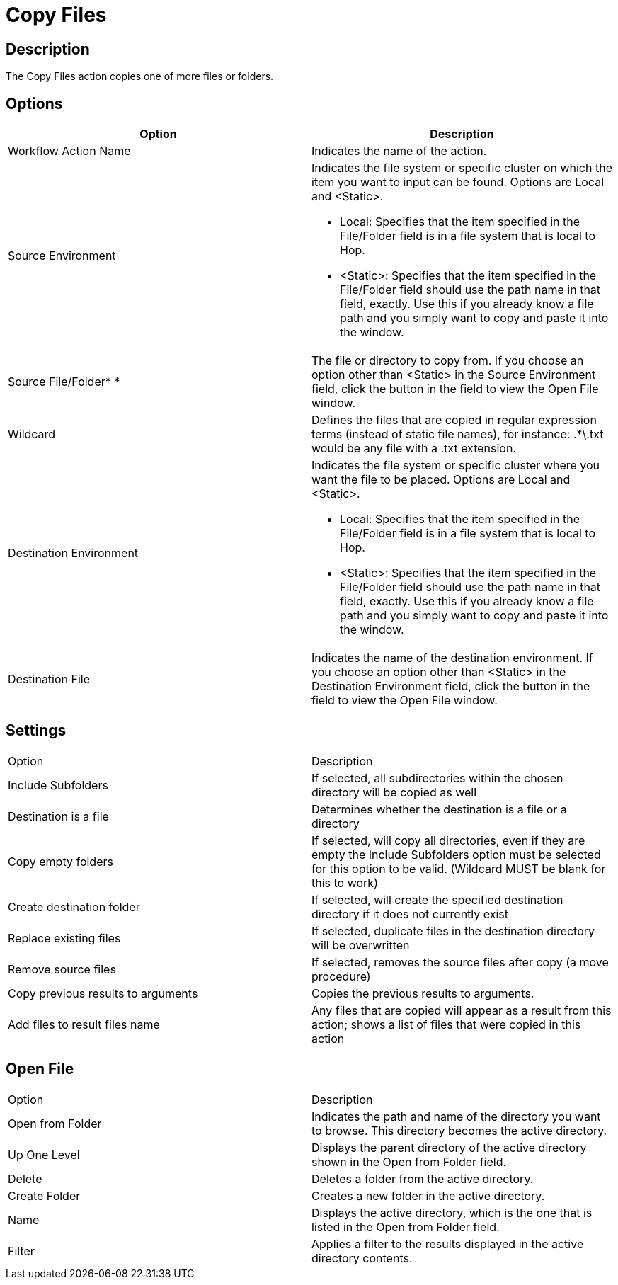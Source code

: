 ////
Licensed to the Apache Software Foundation (ASF) under one
or more contributor license agreements.  See the NOTICE file
distributed with this work for additional information
regarding copyright ownership.  The ASF licenses this file
to you under the Apache License, Version 2.0 (the
"License"); you may not use this file except in compliance
with the License.  You may obtain a copy of the License at
  http://www.apache.org/licenses/LICENSE-2.0
Unless required by applicable law or agreed to in writing,
software distributed under the License is distributed on an
"AS IS" BASIS, WITHOUT WARRANTIES OR CONDITIONS OF ANY
KIND, either express or implied.  See the License for the
specific language governing permissions and limitations
under the License.
////
:documentationPath: /workflow/actions/
:language: en_US
:description: The Copy Files action copies one of more files or folders.

= Copy Files

== Description

The Copy Files action copies one of more files or folders.

== Options

[options="header"]
|===
|Option|Description
|Workflow Action Name|Indicates the name of the action.
|Source Environment a|Indicates the file system or specific cluster on which the item you want to input can be found.
Options are Local and <Static>.

* Local: Specifies that the item specified in the File/Folder field is in a file system that is local to Hop.
* <Static>: Specifies that the item specified in the File/Folder field should use the path name in that field, exactly.
Use this if you already know a file path and you simply want to copy and paste it into the window.

|Source File/Folder* *|The file or directory to copy from.
If you choose an option other than <Static> in the Source Environment field, click the button in the field to view the Open File window.
|Wildcard|Defines the files that are copied in regular expression terms (instead of static file names), for instance: .*\.txt would be any file with a .txt extension.
|Destination Environment a|Indicates the file system or specific cluster where you want the file to be placed.
Options are Local and <Static>.

* Local: Specifies that the item specified in the File/Folder field is in a file system that is local to Hop.
* <Static>: Specifies that the item specified in the File/Folder field should use the path name in that field, exactly.
Use this if you already know a file path and you simply want to copy and paste it into the window.
|Destination File|Indicates the name of the destination environment.
If you choose an option other than <Static> in the Destination Environment field, click the button in the field to view the Open File window.
|===

== Settings

|===
|Option|Description
|Include Subfolders|If selected, all subdirectories within the chosen directory will be copied as well
|Destination is a file|Determines whether the destination is a file or a directory
|Copy empty folders|If selected, will copy all directories, even if they are empty the Include Subfolders option must be selected for this option to be valid.
(Wildcard MUST be blank for this to work)
|Create destination folder|If selected, will create the specified destination directory if it does not currently exist
|Replace existing files|If selected, duplicate files in the destination directory will be overwritten
|Remove source files|If selected, removes the source files after copy (a move procedure)
|Copy previous results to arguments|Copies the previous results to arguments.
|Add files to result files name|Any files that are copied will appear as a result from this action; shows a list of files that were copied in this action
|===

== Open File

|===
|Option|Description
|Open from Folder|Indicates the path and name of the directory you want to browse.
This directory becomes the active directory.
|Up One Level|Displays the parent directory of the active directory shown in the Open from Folder field.
|Delete|Deletes a folder from the active directory.
|Create Folder|Creates a new folder in the active directory.
|Name|Displays the active directory, which is the one that is listed in the Open from Folder field.
|Filter|Applies a filter to the results displayed in the active directory contents.
|===